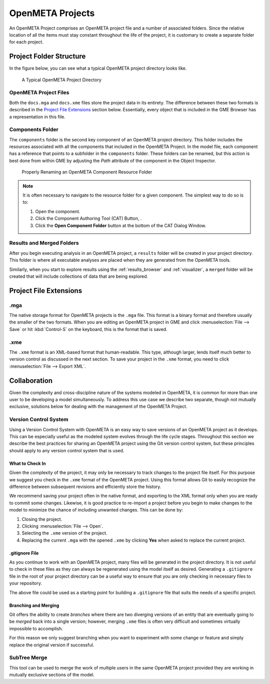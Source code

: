 .. _openmeta_projects:

OpenMETA Projects
=================

An OpenMETA Project comprises an OpenMETA project file and a number of
associated folders. Since the relative location of all the items must stay
constant throughout the life of the project, it is customary to create a
separate folder for each project.

Project Folder Structure
------------------------

In the figure below, you can see what a typical OpenMETA project directory
looks like.

.. figure:: images/typical_project_folder.png
   :alt: A Typical OpenMETA Project Directory

   A Typical OpenMETA Project Directory

OpenMETA Project Files
^^^^^^^^^^^^^^^^^^^^^^

Both the ``docs.mga`` and ``docs.xme`` files store the project data in its
entirety. The difference between these two formats is described in the
`Project File Extensions`_ section below. Essentially, every object that is
included in the GME Browser has a representation in this file.

Components Folder
^^^^^^^^^^^^^^^^^

The ``components`` folder is the second key component of an OpenMETA project
directory. This folder includes the resources associated with all the components
that included in the OpenMETA Project. In the model file, each component has a
reference that points to a subfolder in the ``components`` folder. These folders
can be renamed, but this action is best done from within GME by adjusting the
*Path* attribute of the component in the Object Inspector.

.. figure:: images/adjusting_component_folder.png
   :alt: Properly Renaming an OpenMETA Component Resource Folder

   Properly Renaming an OpenMETA Component Resource Folder

.. note::

   It is often necessary to navigate to the resource folder for a given
   component. The simplest way to do so is to:

   #. Open the component.
   #. Click the Component Authoring Tool (CAT) Button, |CAT_BUTTON|.
   #. Click the **Open Component Folder** button at the bottom of the CAT
      Dialog Window.

.. |CAT_BUTTON| image:: images/CAT_icon.png
      :alt: CAT Icon

Results and Merged Folders
^^^^^^^^^^^^^^^^^^^^^^^^^^

After you begin executing analysis in an OpenMETA project, a ``results`` folder
will be created in your project directory. This folder is where all executable
analyses are placed when they are generated from the OpenMETA tools.

Similarly, when you start to explore results using the :ref:`results_browser`
and :ref:`visualizer`, a ``merged`` folder will be created that will include
collections of data that are being explored.

Project File Extensions
-----------------------

.mga
^^^^

The native storage format for OpenMETA projects is the ``.mga`` file. This
format is a binary format and therefore usually the smaller of the two formats.
When you are editing an OpenMETA project in GME and click :menuselection:`File
--> Save` or hit :kbd:`Control-S` on the keyboard, this is the format that is
saved.

.xme
^^^^

The ``.xme`` format is an XML-based format that human-readable. This type,
although larger, lends itself much better to version control as discussed in the
next section. To save your project in the ``.xme`` format, you need to click
:menuselection:`File --> Export XML`.

Collaboration
-------------

Given the complexity and cross-discipline nature of the systems modeled in
OpenMETA, it is common for more than one user to be developing a model
simultaneously. To address this use case we describe two separate, though
not mutually exclusive, solutions below for dealing with the management of the
OpenMETA Project.

Version Control System
^^^^^^^^^^^^^^^^^^^^^^

Using a Version Control System with OpenMETA is an easy way to save versions
of an OpenMETA project as it develops. This can be especially useful as the
modeled system evolves through the life cycle stages. Throughout this section
we describe the best practices for sharing an OpenMETA project using the Git
version control system, but these principles should apply
to any version control system that is used.

What to Check In
~~~~~~~~~~~~~~~~

Given the complexity of the project, it may only be necessary to track changes
to the project file itself. For this purpose we suggest you check in the
``.xme`` format of the OpenMETA project. Using this format allows Git to easily
recognize the difference between subsequent revisions and efficiently store the
history.

We recommend saving your project often in the native format, and exporting to
the XML format only when you are ready to commit some changes. Likewise, it is
good practice to re-import a project before you begin to make changes to the
model to minimize the chance of including unwanted changes. This can be done
by:

#. Closing the project.
#. Clicking :menuselection:`File --> Open`.
#. Selecting the ``.xme`` version of the project.
#. Replacing the current ``.mga`` with the opened ``.xme`` by clicking
   **Yes** when asked to replace the current project.

.gitignore File
~~~~~~~~~~~~~~~

As you continue to work with an OpenMETA project, many files will be generated
in the project directory. It is not useful to check in these files as they can
always be regenerated using the model itself as desired. Generating a
``.gitignore`` file in the root of your project directory can be a useful way to
ensure that you are only checking in necessary files to your repository.

.. code-block:: text
   :name: .gitignore
   :caption: .gitignore

   log/
   merged/
   results/
   requirements/
   design-spaces/

The above file could be used as a starting point for building a ``.gitignore``
file that suits the needs of a specific project.

Branching and Merging
~~~~~~~~~~~~~~~~~~~~~

Git offers the ability to create *branches* where there are two diverging
versions of an entity that are eventually going to be *merged* back into a
single version; however, merging ``.xme`` files is often very difficult and
sometimes virtually impossible to accomplish.

For this reason we only suggest branching when you want to experiment with
some change or feature and simply replace the original version if successful.

SubTree Merge
^^^^^^^^^^^^^

This tool can be used to merge the work of multiple users in the same OpenMETA
project provided they are working in mutually exclusive sections of the model.
